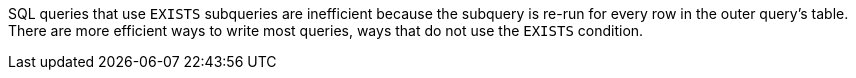 SQL queries that use ``++EXISTS++`` subqueries are inefficient because the subquery is re-run for every row in the outer query's table. There are more efficient ways to write most queries, ways that do not use the ``++EXISTS++`` condition.
